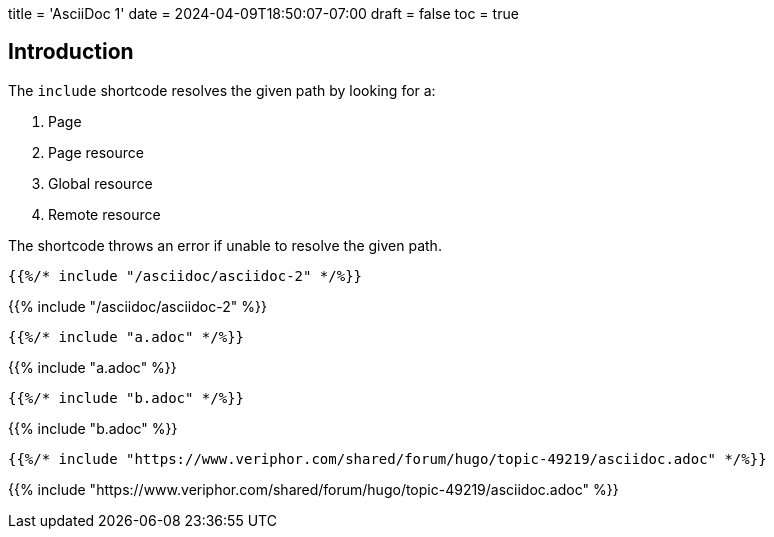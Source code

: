 +++
title = 'AsciiDoc 1'
date = 2024-04-09T18:50:07-07:00
draft = false
toc = true
+++

:toc:

## Introduction

The `include` shortcode resolves the given path by looking for a:

1. Page
2. Page resource
3. Global resource
4. Remote resource

The shortcode throws an error if unable to resolve the given path.

```text
{{%/* include "/asciidoc/asciidoc-2" */%}}
```

{{% include "/asciidoc/asciidoc-2" %}}

```text
{{%/* include "a.adoc" */%}}
```

{{% include "a.adoc" %}}

```text
{{%/* include "b.adoc" */%}}
```

{{% include "b.adoc" %}}

```text
{{%/* include "https://www.veriphor.com/shared/forum/hugo/topic-49219/asciidoc.adoc" */%}}
```

{{% include "https://www.veriphor.com/shared/forum/hugo/topic-49219/asciidoc.adoc" %}}
